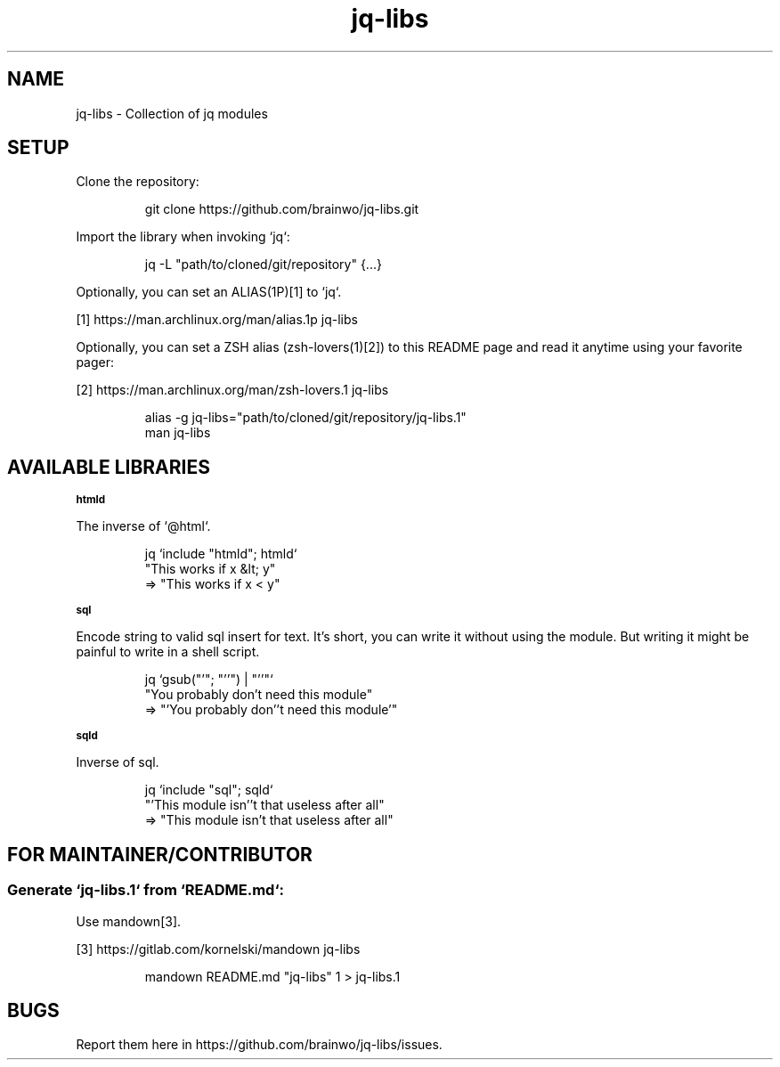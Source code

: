 .TH "jq-libs" 1

.SH "NAME"
.PP
jq\-libs \- Collection of jq modules

.SH "SETUP"
.PP
Clone the repository:
.RS
.PP
.nf
git clone https://github\.com/brainwo/jq\-libs\.git
.fi
.RE
.PP
Import the library when invoking `\f[CR]jq\fP`:
.RS
.PP
.nf
jq \-L "path/to/cloned/git/repository" {\.\.\.}
.fi
.RE
.PP
Optionally, you can set an ALIAS(1P)[1] to `\f[CR]jq\fP`\.
.sp
[1] https://man\.archlinux\.org/man/alias\.1p jq\-libs
.nf
.fi

.PP
Optionally, you can set a ZSH alias (zsh\-lovers(1)[2]) to this README
page and read it anytime using your favorite pager:
.sp
[2] https://man\.archlinux\.org/man/zsh\-lovers\.1 jq\-libs
.nf
.fi

.RS
.PP
.nf
alias \-g jq\-libs="path/to/cloned/git/repository/jq\-libs\.1"
man jq\-libs
.fi
.RE

.SH "AVAILABLE LIBRARIES"

.SB "htmld"
.PP
The inverse of `\f[CR]@html\fP`\.
.RS
.PP
.nf
jq `include "htmld"; htmld`
   "This works if x &lt; y"
=> "This works if x < y"
.fi
.RE

.SB "sql"
.PP
Encode string to valid sql insert for text\. It's short, you can write it
without using the module\. But writing it might be painful to write in a
shell script\.
.RS
.PP
.nf
jq `gsub("'"; "''") | "'\(\.)'"`
   "You probably don't need this module"
=> "'You probably don''t need this module'"
.fi
.RE

.SB "sqld"
.PP
Inverse of sql\.
.RS
.PP
.nf
jq `include "sql"; sqld`
   "'This module isn''t that useless after all"
=> "This module isn't that useless after all"
.fi
.RE

.SH "FOR MAINTAINER/CONTRIBUTOR"

.SS "Generate `\f[CR]jq-libs.1\fP` from `\f[CR]README.md\fP`:"
.PP
Use mandown[3]\.
.sp
[3] https://gitlab\.com/kornelski/mandown jq\-libs
.nf
.fi

.RS
.PP
.nf
mandown README\.md "jq\-libs" 1 > jq\-libs\.1
.fi
.RE

.SH "BUGS"
.PP
Report them here in https://github\.com/brainwo/jq\-libs/issues\.
